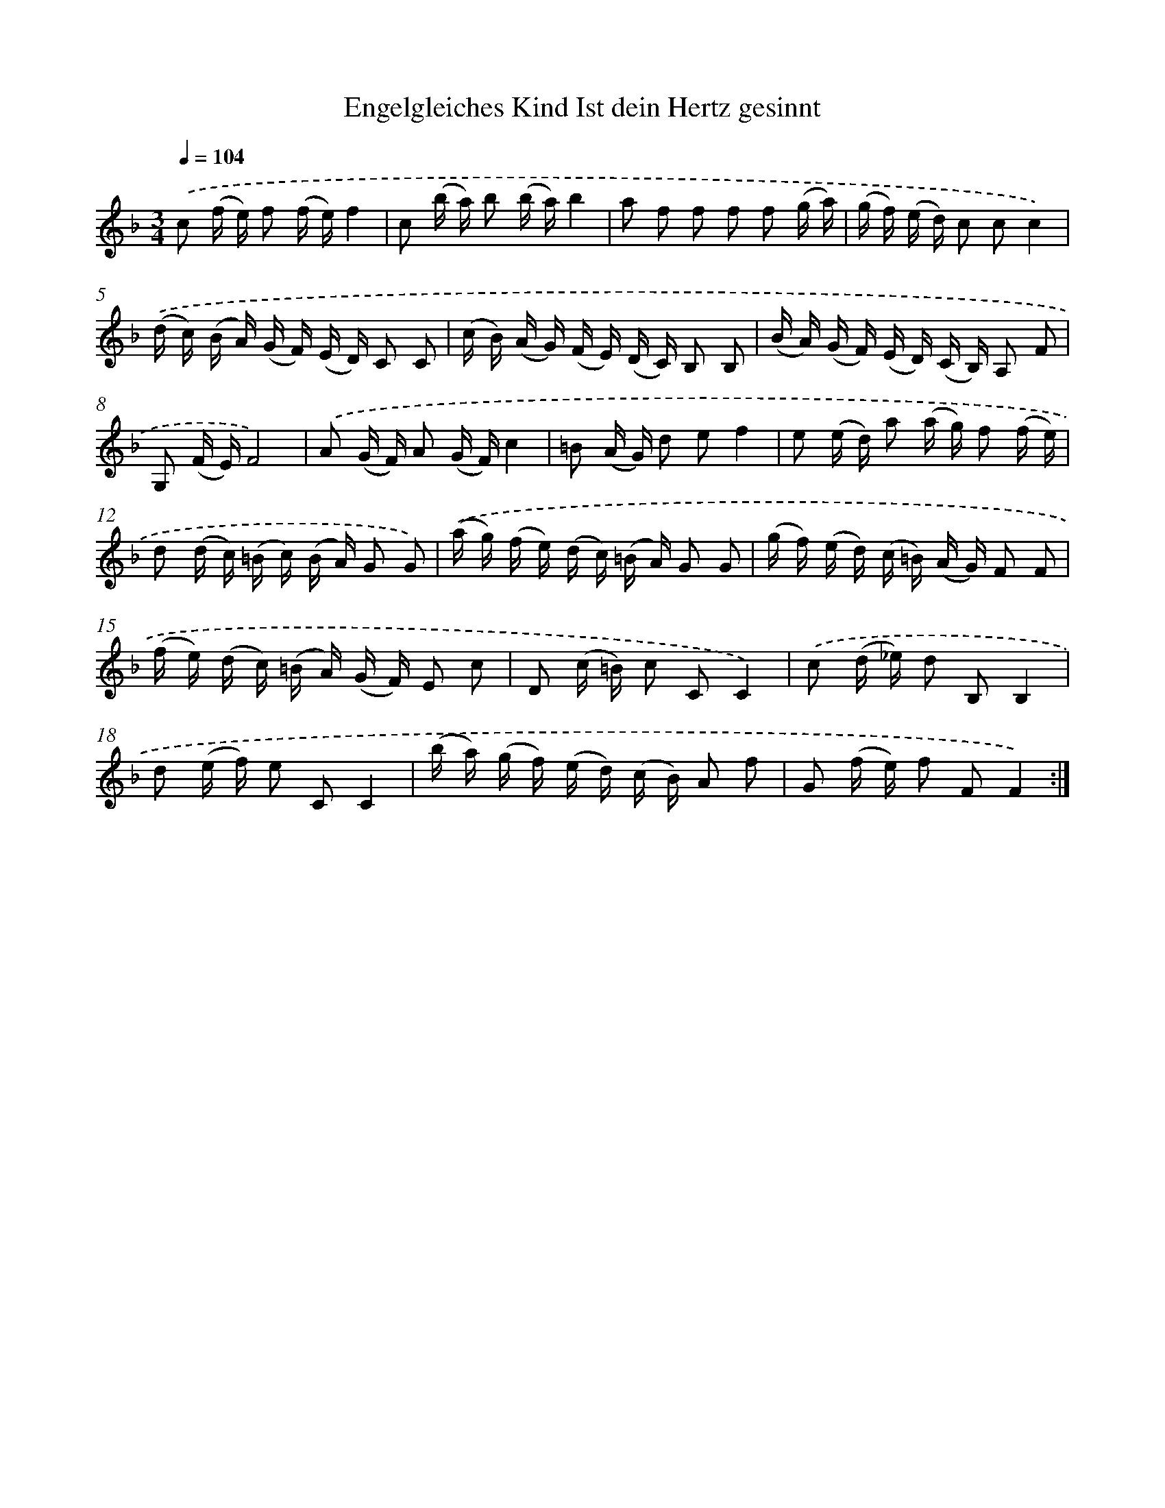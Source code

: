 X: 14900
T: Engelgleiches Kind Ist dein Hertz gesinnt
%%abc-version 2.0
%%abcx-abcm2ps-target-version 5.9.1 (29 Sep 2008)
%%abc-creator hum2abc beta
%%abcx-conversion-date 2018/11/01 14:37:48
%%humdrum-veritas 1995419631
%%humdrum-veritas-data 2231254310
%%continueall 1
%%barnumbers 0
L: 1/16
M: 3/4
Q: 1/4=104
K: F clef=treble
.('c2 (f e) f2 (f e)f4 |
c2 (b a) b2 (b a)b4 |
a2 f2 f2 f2 f2 (g a) |
(g f) (e d) c2 c2c4) |
.('(d c) (B A) (G F) (E D) C2 C2 |
(c B) (A G) (F E) (D C) B,2 B,2 |
(B A) (G F) (E D) (C B,) A,2 F2 |
G,2 (F E)F8) |
.('A2 (G F) A2 (G F)c4 |
=B2 (A G) d2 e2f4 |
e2 (e d) a2 (a g) f2 (f e) |
d2 (d c) (=B c) (B A) G2 G2) |
.('(a g) (f e) (d c) (=B A) G2 G2 |
(g f) (e d) (c =B) (A G) F2 F2 |
(f e) (d c) (=B A) (G F) E2 c2 |
D2 (c =B) c2 C2C4) |
.('c2 (d _e) d2 B,2B,4 |
d2 (e f) e2 C2C4 |
(b a) (g f) (e d) (c B) A2 f2 |
G2 (f e) f2 F2F4) :|]
